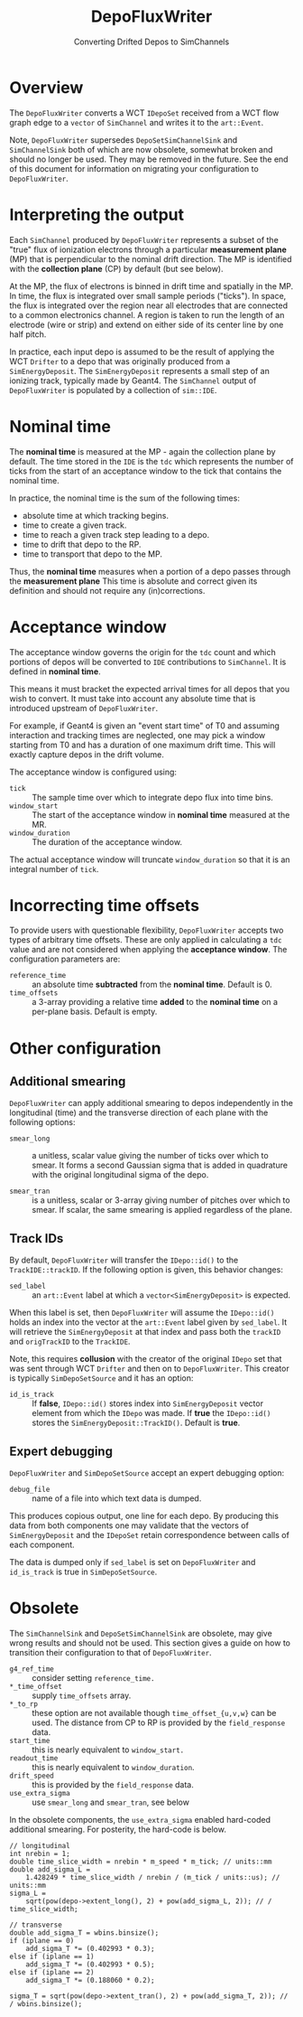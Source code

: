 #+title: DepoFluxWriter
#+subtitle: Converting Drifted Depos to SimChannels

* Overview

The ~DepoFluxWriter~ converts a WCT ~IDepoSet~ received from a WCT flow
graph edge to a ~vector~ of ~SimChannel~ and writes it to the ~art::Event~.

Note, ~DepoFluxWriter~ supersedes ~DepoSetSimChannelSink~ and
~SimChannelSink~ both of which are now obsolete, somewhat broken and
should no longer be used.  They may be removed in the future.  See the
end of this document for information on migrating your configuration
to ~DepoFluxWriter~.

* Interpreting the output

Each ~SimChannel~ produced by ~DepoFluxWriter~ represents a subset of the
"true" flux of ionization electrons through a particular *measurement
plane* (MP) that is perpendicular to the nominal drift direction.  The
MP is identified with the *collection plane* (CP) by default (but see
below).

At the MP, the flux of electrons is binned in drift time and spatially
in the MP.  In time, the flux is integrated over small sample periods
("ticks").  In space, the flux is integrated over the region near all
electrodes that are connected to a common electronics channel.  A
region is taken to run the length of an electrode (wire or strip) and
extend on either side of its center line by one half pitch.

In practice, each input depo is assumed to be the result of applying
the WCT ~Drifter~ to a depo that was originally produced from a
~SimEnergyDeposit~.  The ~SimEnergyDeposit~ represents a small step of an
ionizing track, typically made by Geant4.  The ~SimChannel~ output of
~DepoFluxWriter~ is populated by a collection of ~sim::IDE~.

* Nominal time

The *nominal time* is measured at the MP - again the collection plane by
default.  The time stored in the ~IDE~ is the ~tdc~ which represents the
number of ticks from the start of an acceptance window to the tick
that contains the nominal time.

In practice, the nominal time is the sum of the following times:

- absolute time at which tracking begins.
- time to create a given track.
- time to reach a given track step leading to a depo.
- time to drift that depo to the RP.
- time to transport that depo to the MP.

Thus, the *nominal time* measures when a portion of a depo passes
through the *measurement plane*  This time is absolute and correct
given its definition and should not require any (in)corrections.

* Acceptance window

The acceptance window governs the origin for the ~tdc~ count and which
portions of depos will be converted to ~IDE~ contributions to
~SimChannel~.  It is defined in *nominal time*.

This means it must bracket the expected arrival times for all depos
that you wish to convert.  It must take into account any absolute time
that is introduced upstream of ~DepoFluxWriter~.

For example, if Geant4 is given an "event start time" of T0 and
assuming interaction and tracking times are neglected, one may pick a
window starting from T0 and has a duration of one maximum drift time.
This will exactly capture depos in the drift volume.

The acceptance window is configured using:

- ~tick~ :: The sample time over which to integrate depo flux into time bins.
- ~window_start~ :: The start of the acceptance window in *nominal time* measured at the MR.
- ~window_duration~ :: The duration of the acceptance window.

The actual acceptance window will truncate ~window_duration~ so that it
is an integral number of ~tick~.

* Incorrecting time offsets

To provide users with questionable flexibility, ~DepoFluxWriter~ accepts
two types of arbitrary time offsets.  These are only applied in
calculating a ~tdc~ value and are not considered when applying the
*acceptance window*.  The configuration parameters are:

- ~reference_time~ :: an absolute time *subtracted* from the *nominal time*.  Default is 0.
- ~time_offsets~ :: a 3-array providing a relative time *added* to the *nominal time* on a per-plane basis.  Default is empty.

* Other configuration

** Additional smearing

~DepoFluxWriter~ can apply additional smearing to depos independently in
the longitudinal (time) and the transverse direction of each plane
with the following options:

- ~smear_long~ :: a unitless, scalar value giving the number of ticks
  over which to smear. It forms a second Gaussian sigma that is added
  in quadrature with the original longitudinal sigma of the depo.

- ~smear_tran~ :: is a unitless, scalar or 3-array giving number of
  pitches over which to smear.  If scalar, the same smearing is
  applied regardless of the plane.

** Track IDs

By default, ~DepoFluxWriter~ will transfer the ~IDepo::id()~ to the
~TrackIDE::trackID~.  If the following option is given, this behavior
changes:

- ~sed_label~ :: an ~art::Event~ label at which a ~vector<SimEnergyDeposit>~
  is expected.

When this label is set, then ~DepoFluxWriter~ will assume the
~IDepo::id()~ holds an index into the vector at the ~art::Event~ label
given by ~sed_label~.  It will retrieve the ~SimEnergyDeposit~ at that
index and pass both the ~trackID~ and ~origTrackID~ to the ~TrackIDE~.

Note, this requires *collusion* with the creator of the original ~IDepo~
set that was sent through WCT ~Drifter~ and then on to ~DepoFluxWriter~.
This creator is typically ~SimDepoSetSource~ and it has an option:

- ~id_is_track~ :: If *false*, ~IDepo::id()~ stores index into
  ~SimEnergyDeposit~ vector element from which the ~IDepo~ was made. If
  *true* the ~IDepo::id()~ stores the ~SimEnergyDeposit::TrackID()~.
  Default is *true*.

** Expert debugging

~DepoFluxWriter~ and ~SimDepoSetSource~ accept an expert debugging option:

- ~debug_file~ :: name of a file into which text data is dumped.

This produces copious output, one line for each depo.  By producing
this data from both components one may validate that the vectors of
~SimEnergyDeposit~ and the ~IDepoSet~ retain correspondence between calls
of each component.

The data is dumped only if ~sed_label~ is set on ~DepoFluxWriter~ and
~id_is_track~ is true in ~SimDepoSetSource~.




* Obsolete

The ~SimChannelSink~ and ~DepoSetSimChannelSink~ are obsolete, may give
wrong results and should not be used.  This section gives a guide on
how to transition their configuration to that of ~DepoFluxWriter~.

- ~g4_ref_time~ :: consider setting ~reference_time.~
- ~*_time_offset~ :: supply ~time_offsets~ array.
- ~*_to_rp~ :: these option are not available though ~time_offset_{u,v,w}~
  can be used.  The distance from CP to RP is provided by the
  ~field_response~ data.
- ~start_time~ :: this is nearly equivalent to ~window_start.~
- ~readout_time~ :: this is nearly equivalent to ~window_duration~.
- ~drift_speed~ :: this is provided by the ~field_response~ data.
- ~use_extra_sigma~ :: use ~smear_long~ and ~smear_tran~, see below
  
In the obsolete components, the ~use_extra_sigma~ enabled hard-coded
additional smearing.  For posterity, the hard-code is below.

#+begin_example
  // longitudinal
  int nrebin = 1;
  double time_slice_width = nrebin * m_speed * m_tick; // units::mm
  double add_sigma_L =
      1.428249 * time_slice_width / nrebin / (m_tick / units::us); // units::mm
  sigma_L =
      sqrt(pow(depo->extent_long(), 2) + pow(add_sigma_L, 2)); // / time_slice_width;
  
  // transverse
  double add_sigma_T = wbins.binsize();
  if (iplane == 0)
      add_sigma_T *= (0.402993 * 0.3);
  else if (iplane == 1)
      add_sigma_T *= (0.402993 * 0.5);
  else if (iplane == 2)
      add_sigma_T *= (0.188060 * 0.2);
  
  sigma_T = sqrt(pow(depo->extent_tran(), 2) + pow(add_sigma_T, 2)); // / wbins.binsize();
#+end_example
